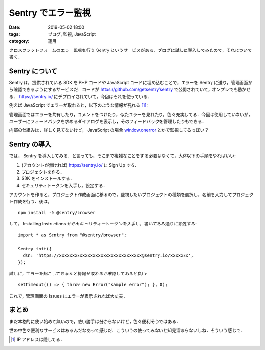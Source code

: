 Sentry でエラー監視
===================

:date: 2019-05-02 18:00
:tags: ブログ, 監視, JavaScript
:category: 運用

クロスプラットフォームのエラー監視を行う Sentry というサービスがある．ブログに試しに導入してみたので，それについて書く．

Sentry について
---------------

Sentry は，提供されている SDK を PHP コードや JavaScript コードに埋め込むことで，エラーを Sentry に送り，管理画面から確認できるようにするサービスだ．コードが https://github.com/getsentry/sentry で公開されていて，オンプレでも動かせる． https://sentry.io/ にデプロイされていて，今回はそれを使っている．

例えば JavaScript でエラーが取れると，以下のような情報が見れる [#hide-ip-address]_:

.. image:: {attach}add-sentry-monitoring/sentry-web-image.png
   :alt: Sentry の Web画面では，エラーが起きた IP / User-Agent などを見れる．

管理画面ではエラーを共有したり，コメントをつけたり，似たエラーを見れたり，色々充実してる．今回は使用していないが，ユーザーにフィードバックを求めるダイアログを表示し，そのフィードバックを管理したりもできる．

内部の仕組みは，詳しく見てないけど， JavaScript の場合 `window.onerror <https://developer.mozilla.org/en-US/docs/Web/API/GlobalEventHandlers/onerror>`_ とかで監視してるっぽい？

Sentry の導入
-------------

では， Sentry を導入してみる．と言っても，そこまで複雑なことをする必要はなくて，大体以下の手順をやればいい:

1. (アカウントが無ければ) https://sentry.io/ に Sign Up する．
2. プロジェクトを作る．
3. SDK をインストールする．
4. セキュリティトークンを入手し，設定する．

アカウントを作ると，プロジェクト作成画面に移るので，監視したいプロジェクトの種類を選択し，名前を入力してプロジェクト作成を行う．後は， ::

  npm install -D @sentry/browser

して， Installing Instructions からセキュリティートークンを入手し，書いてある通りに設定する::

  import * as Sentry from "@sentry/browser";

  Sentry.init({
    dsn: 'https://xxxxxxxxxxxxxxxxxxxxxxxxxxxxxxxx@sentry.io/xxxxxxx',
  });

試しに，エラーを起こしてちゃんと情報が取れるか確認してみると良い::

  setTimeout(() => { throw new Error("sample error"); }, 0);

これで，管理画面の Issues にエラーが表示されれば大丈夫．

まとめ
------

まだ本格的に使い始めて無いので，使い勝手は分からないけど，色々便利そうではある．

世の中色々便利なサービスはあるんだなあって感じだ．こういうの使ってみないと知見溜まらないしね．そういう感じで．

.. [#hide-ip-address] IP アドレスは隠してる．
